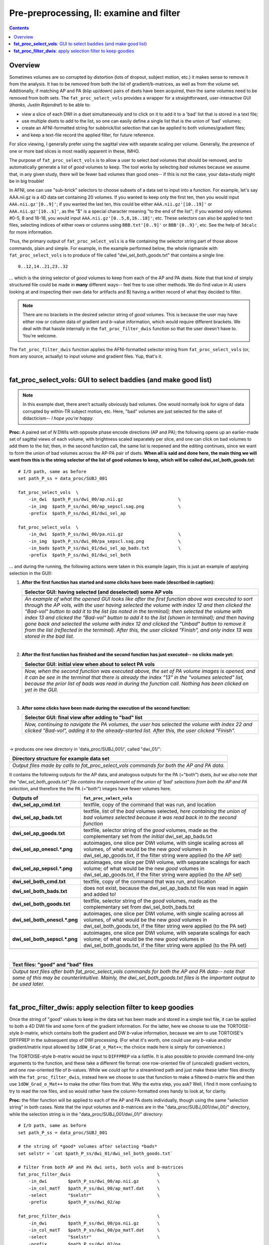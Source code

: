 .. _fp_prepre_II:

Pre-preprocessing, II: examine and filter
=========================================

.. contents::
   :depth: 3

Overview
--------

Sometimes volumes are so corrupted by distortion (lots of dropout,
subject motion, etc.) it makes sense to remove it from the
analysis. It has to be removed from both the list of
gradient/b-matrices, as well as from the volume set.  Additionally, if
matching AP and PA (blip up/down) pairs of dsets have been acquired,
then the same volumes need to be removed from both sets.  The
``fat_proc_select_vols`` provides a wrapper for a straightforward,
user-interactive GUI (*thanks, Justin Rajendra!*) to be able to:

* view a slice of each DWI in a dset simultaneously and to click on it
  to add it to a 'bad' list that is stored in a text file;
* use multiple dsets to add to the list, so one can easily define a
  single list that is the union of 'bad' volumes;
* create an AFNI-formatted string for subbrick/list selection that can
  be applied to both volumes/gradient files;
* and keep a text-file record the applied filter, for future
  reference.

For slice viewing, I generally prefer using the sagittal view with
separate scaling per volume.  Generally, the presence of one or more
bad slices is most readily apparent in these, IMHO.

The purpose of ``fat_proc_select_vols`` is to allow a user to
select *bad* volumes that should be removed, and to automatically
generate a list of *good* volumes to keep.  The tool works by
selecting *bad* volumes because we assume that, in any given study,
there will be fewer bad volumes than good ones-- if this is not the
case, your data+study might be in big trouble!  

In AFNI, one can use "sub-brick" selectors to choose subsets of a data
set to input into a function.  For example, let's say AAA.nii.gz is a
4D data set containing 20 volumes.  If you wanted to keep only the
first ten, then you would input ``AAA.nii.gz'[0..9]'``; if you wanted
the last ten, this could be either ``AAA.nii.gz'[10..19]'`` or
``AAA.nii.gz'[10..$]'``, as the "$" is a special character meaning "to
the end of the list"; if you wanted only volumes #0-5, 8 and 16-18,
you would input ``AAA.nii.gz'[0..5,8,16..18]'``; etc.  These selectors
can also be applied to text files, selecting indices of either rows or
columns using ``BBB.txt'[0..9]'`` or ``BBB'{0..9}'``, etc.  See the
help of ``3dcalc`` for more information.

Thus, the primary output of ``fat_proc_select_vols`` is a file
containing the selector string part of those above commands, plain and
simple.  For example, in the example performed below, the whole
rigmarole with ``fat_proc_select_vols`` is to produce of file called
"dwi_sel_both_goods.txt" that contains a single line::

  0..12,14..21,23..32

\.\.\. which is the string selector of *good* volumes to keep from
each of the AP and PA dsets.  Note that that kind of simply structured
file could be made in **many** different ways-- feel free to use other
methods.  We do find value in A) users looking at and inspecting their
own data for artifacts and B) having a written record of what they
decided to filter.

.. note:: There are no brackets in the desired selector string of
          *good* volumes.  This is because the user may have either
          row or column data of gradient and *b*\-value information,
          which would require different brackets.  We deal with that
          hassle internally in the ``fat_proc_filter_dwis`` function
          so that the user doesn't have to.  You're welcome.

The ``fat_proc_filter_dwis`` function applies the AFNI-formatted
selector string from ``fat_proc_select_vols`` (or, from any source,
actually) to input volume and gradient files.  Yup, that's it.

|

.. _fp_select_vols:

**fat_proc_select_vols**: GUI to select baddies (and make good list)
--------------------------------------------------------------------

.. note:: In this example dset, there aren't actually obviously bad
          volumes. One would normally look for signs of data corrupted
          by within-TR subject motion, etc.  Here, "bad" volumes are
          just selected for the sake of didacticism-- *I hope you're
          happy.*

**Proc:** A paired set of *N* DWIs with opposite phase encode
directions (AP and PA); the following opens up an earlier-made set of
sagittal views of each volume, with brightness scaled separately per
slice, and one can click on bad volumes to add them to the list; then,
in the second function call, the same list is reopened and the editing
continues, since we want to form the union of bad volumes across the
AP-PA pair of dsets.  **When all is said and done here, the main thing
we will want from this is the string selector of the list of good
volumes to keep, which will be called dwi_sel_both_goods.txt**::

    # I/O path, same as before
    set path_P_ss = data_proc/SUBJ_001

    fat_proc_select_vols  \
        -in_dwi  $path_P_ss/dwi_00/ap.nii.gz                     \
        -in_img  $path_P_ss/dwi_00/ap_sepscl.sag.png             \
        -prefix  $path_P_ss/dwi_01/dwi_sel_ap

    fat_proc_select_vols  \
        -in_dwi  $path_P_ss/dwi_00/pa.nii.gz                     \
        -in_img  $path_P_ss/dwi_00/pa_sepscl.sag.png             \
        -in_bads $path_P_ss/dwi_01/dwi_sel_ap_bads.txt           \
        -prefix  $path_P_ss/dwi_01/dwi_sel_both

\.\.\. and during the running, the following actions were taken in
this example (again, this is just an example of applying selection in
the GUI):

#. **After the first function has started and some clicks have been made
   (described in caption):**

   .. list-table:: 
      :header-rows: 1
      :widths: 90
    
      * - Selector GUI:  having selected (and deselected) some AP vols
      * - .. image:: media/prepre_ii/fp_06_sel_vols_ap.png
             :width: 100%
             :align: center
      * - *An example of what the opened GUI looks like after the
          first function above was executed to sort through the AP
          vols, with the user having selected the volume with index 12
          and then clicked the "Bad-vol" button to add it to the list
          (as noted in the terminal); then selected the volume with
          index 13 and clicked the "Bad-vol" button to add it to the
          list (shown in terminal); and then having gone back and
          selected the volume with index 12 and clicked the "Unbad"
          button to remove it from the list (reflected in the
          terminal). After this, the user clicked "Finish", and only
          index 13 was stored in the bad list.*

   |

#. **After the first function has finished and the second function has
   just executed-- no clicks made yet:**

   .. list-table:: 
      :header-rows: 1
      :widths: 90
    
      * - Selector GUI:  initial view when about to select PA vols
      * - .. image:: media/prepre_ii/fp_06_sel_vols_pa_init.png
             :width: 100%
             :align: center
      * - *Now, when the second function was executed above, the set
          of PA volume images is opened, and it can be see in the
          terminal that there is already the index "13" in the
          "volumes selected" list, because the prior list of bads was
          read in during the function call.  Nothing has been clicked
          on yet in the GUI.*

   |

#. **After some clicks have been made during the execution of the second
   function:**

   .. list-table:: 
      :header-rows: 1
      :widths: 90
    
      * - Selector GUI:  final view after adding to "bad" list
      * - .. image:: media/prepre_ii/fp_06_sel_vols_pa_final.png
             :width: 100%
             :align: center
      * - *Now, continuing to navigate the PA volumes, the user has
          selected the volume with index 22 and clicked "Bad-vol",
          adding it to the already-started list.  After this, the user
          clicked "Finish".*

   |

-> produces one new directory in 'data_proc/SUBJ_001/', called
"dwi_01/":

.. list-table:: 
   :header-rows: 1
   :widths: 90

   * - Directory structure for example data set
   * - .. image:: media/prepre_ii/fp_06_sel_vols_dir.png
          :width: 100%
          :align: center
   * - *Output files made by calls to fat_proc_select_vols commands
       for both the AP and PA data.*

It contains the following outputs for the AP data, and analogous
outputs for the PA (="both") dsets, *but we also note that the
"dwi_sel_both_goods.txt" file contains the complement of the union of
'bad' selections from both the AP and PA selection*, and therefore the
the PA (="both") images have fewer volumes here.

.. list-table:: 
   :header-rows: 1
   :widths: 20 80
   :stub-columns: 0

   * - Outputs of
     - ``fat_proc_select_vols``
   * - **dwi_sel_ap_cmd.txt**
     - textfile, copy of the command that was run, and location
   * - **dwi_sel_ap_bads.txt**
     - textfile, list of the *bad* volumes selected, *here containing
       the union of bad volumes selected because it was read back in
       to the second function*
   * - **dwi_sel_ap_goods.txt**
     - textfile, selector string of the *good* volumes, made as the
       complementary set from *the initial* dwi_sel_ap_bads.txt
   * - **dwi_sel_ap_onescl.\*.png**
     - autoimages, one slice per DWI volume, with single scaling
       across all volumes, of what would be the new *good* volumes in
       dwi_sel_ap_goods.txt, if the filter string were applied (to the
       AP set)
   * - 
     - .. image:: media/prepre_ii/dwi_sel_ap_onescl.sag.png
          :width: 100%   
          :align: center
   * - **dwi_sel_ap_sepscl.\*.png**
     - autoimages, one slice per DWI volume, with separate scalings
       for each volume; of what would be the new *good* volumes in
       dwi_sel_ap_goods.txt, if the filter string were applied (to the
       AP set)
   * - 
     - .. image:: media/prepre_ii/dwi_sel_ap_sepscl.sag.png
          :width: 100%   
          :align: center
   * - **dwi_sel_both_cmd.txt**
     - textfile, copy of the command that was run, and location
   * - **dwi_sel_both_bads.txt**
     - does not exist, because the dwi_sel_ap_bads.txt file was
       read in again and added to!
   * - **dwi_sel_both_goods.txt**
     - textfile, selector string of the *good* volumes, made as the
       complementary set from dwi_sel_both_bads.txt
   * - **dwi_sel_both_onescl.\*.png**
     - autoimages, one slice per DWI volume, with single scaling
       across all volumes, of what would be the new *good* volumes in
       dwi_sel_both_goods.txt, if the filter string were applied (to
       the PA set)
   * -
     - .. image:: media/prepre_ii/dwi_sel_both_onescl.sag.png
          :width: 100%   
          :align: center
   * - **dwi_sel_both_sepscl.\*.png**
     - autoimages, one slice per DWI volume, with separate scalings
       for each volume; of what would be the new *good* volumes in
       dwi_sel_both_goods.txt, if the filter string were applied (to
       the PA set)
   * -
     - .. image:: media/prepre_ii/dwi_sel_both_sepscl.sag.png
          :width: 100%   
          :align: center

|

.. list-table:: 
   :header-rows: 1
   :widths: 90

   * - Text files: "good" and "bad" files
   * - .. image:: media/prepre_ii/fp_06_sel_vol_str_files.png
          :width: 100%
          :align: center
   * - *Output text files after both fat_proc_select_vols commands for
       both the AP and PA data-- note that some of this may be
       counterintuitive. Mainly, the dwi_sel_both_goods.txt files is
       the important output to be used later.*

|

.. _fp_filter_dwis:

**fat_proc_filter_dwis**: apply selection filter to keep goodies
------------------------------------------------------

Once the string of "good" values to keep in the data set has been made
and stored in a simple text file, it can be applied to both a 4D DWI
file and some form of the gradient information.  For the latter, here
we choose to use the TORTOISE-style *b*\-matrix, which contains both
the gradient and DW *b*\-value information, because we aim to use
TORTOISE's DIFFPREP in the subsequent step of DWI processing. (For
what it's worth, one could use any *b*\-value and/or gradient/matrix
input allowed by ``1dDW_Grad_o_Mat++``; the choice made here is simply
for convenience.)  

The TORTOISE-style *b*\-matrix would be input to ``DIFFPREP`` via a
listfile.  It is also possible to provide command line-only arguments
to the function, and these take a different file format: one
row-oriented file of (unscaled) gradient vectors, and one row-oriented
file of *b*\-values.  While we could opt for a streamlined path and
just make these latter files directly with the
``fat_proc_filter_dwis``, instead here we choose to use that function
to make a filtered *b*\-matrix file and then use ``1dDW_Grad_o_Mat++``
to make the other files from that.  Why the extra step, you ask?
Well, I find it more confusing to try to read the row files, and so
would rather have the column-formatted ones handy to look at, for
clarity.

**Proc:** the filter function will be applied to each of the AP and PA
dsets individually, though using the same "selection string" in both
cases.  Note that the input volumes and *b*\-matrices are in the
"data_proc/SUBJ_001/dwi_00/" directory, while the selection string is
in the "data_proc/SUBJ_001/dwi_01/" directory::

    # I/O path, same as before
    set path_P_ss = data_proc/SUBJ_001

    # the string of *good* volumes after selecting *bads*
    set selstr = `cat $path_P_ss/dwi_01/dwi_sel_both_goods.txt`

    # filter from both AP and PA dwi sets, both vols and b-matrices
    fat_proc_filter_dwis                                 \
        -in_dwi        $path_P_ss/dwi_00/ap.nii.gz       \
        -in_col_matT   $path_P_ss/dwi_00/ap_matT.dat     \
        -select        "$selstr"                         \
        -prefix        $path_P_ss/dwi_02/ap

    fat_proc_filter_dwis                                 \
        -in_dwi        $path_P_ss/dwi_00/pa.nii.gz       \
        -in_col_matT   $path_P_ss/dwi_00/pa_matT.dat     \
        -select        "$selstr"                         \
        -prefix        $path_P_ss/dwi_02/pa

    # for DIFFPREP command line, need row-vec and row-bval format
    1dDW_Grad_o_Mat++                                     \
        -in_col_matT      $path_P_ss/dwi_02/ap_matT.dat   \
        -unit_mag_out                                     \
        -out_row_vec      $path_P_ss/dwi_02/ap_rvec.dat   \
        -out_row_bval_sep $path_P_ss/dwi_02/ap_bval.dat

    1dDW_Grad_o_Mat++                                     \
        -in_col_matT      $path_P_ss/dwi_02/pa_matT.dat   \
        -unit_mag_out                                     \
        -out_row_vec      $path_P_ss/dwi_02/pa_rvec.dat   \
        -out_row_bval_sep $path_P_ss/dwi_02/pa_bval.dat

-> produces one new directory in 'data_proc/SUBJ_001/', called
"dwi_02/":

.. list-table:: 
   :header-rows: 1
   :widths: 90

   * - Directory structure for example data set
   * - .. image:: media/fp_07_filter_and_GradoMat.png
          :width: 100%
          :align: center
   * - *Output files made by calls to fat_proc_filter_dwis commands
       (with the additional 1dDW_Grad_o_Mat++ calls) for both the AP
       and PA data.*

It contains the following outputs for the AP data (and analogous
outputs for the PA sets):

.. list-table:: 
   :header-rows: 1
   :widths: 20 80
   :stub-columns: 0

   * - Outputs of
     - ``fat_proc_filter_dwis``
   * - **ap_cmd.txt**
     - textfile, copy of the command that was run, and location
   * - **ap.nii.gz**
     - volumetric NIFTI file, 4D (*M*\=31 volumes)
   * - **ap_matT.dat**
     - textfile, column file of (DW scaled) TORTOISE-style b-matrix
       (:math:`M\times 6`)
   * - **ap_bval.dat**
     - textfile, row file of *b*\-values (:math:`1\times M`)
   * - **ap_rvec.dat**
     - textfile, row file of (non-DW scaled) vector gradients
       (:math:`3\times M`)
   * - **ap_onescl.\*.png**
     - autoimages, one slice per DWI volume, with single scaling
       across all volumes
   * -
     - .. image:: media/prepre_ii/ap_onescl.sag.png
          :width: 100%   
          :align: center
   * - **ap_sepscl.\*.png**
     - autoimages, one slice per DWI volume, with separate scalings
       for each volume
   * -
     - .. image:: media/prepre_ii/ap_sepscl.sag.png
          :width: 100%   
          :align: center

.. note:: In the ``1dDW_Grad_o_Mat++`` commands above, the purpose of
          the ``-unit_mag_out`` is to have the gradient vector file be
          unit magnitude, so that the *b*\-value information is solely
          stored in the separate, partnered *b*\-value file.
